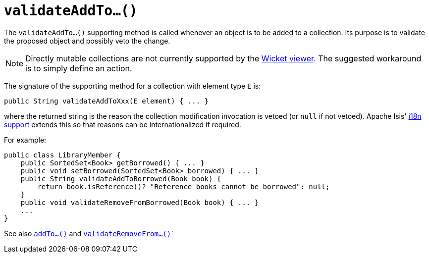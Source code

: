 [[_rgcms_methods_prefixes_validateAddTo]]
= `validateAddTo...()`
:Notice: Licensed to the Apache Software Foundation (ASF) under one or more contributor license agreements. See the NOTICE file distributed with this work for additional information regarding copyright ownership. The ASF licenses this file to you under the Apache License, Version 2.0 (the "License"); you may not use this file except in compliance with the License. You may obtain a copy of the License at. http://www.apache.org/licenses/LICENSE-2.0 . Unless required by applicable law or agreed to in writing, software distributed under the License is distributed on an "AS IS" BASIS, WITHOUT WARRANTIES OR  CONDITIONS OF ANY KIND, either express or implied. See the License for the specific language governing permissions and limitations under the License.
:_basedir: ../../
:_imagesdir: images/



The `validateAddTo...()` supporting method is called whenever an object is to be added to a collection. Its purpose is to validate the proposed object and possibly veto the change.


[NOTE]
====
Directly mutable collections are not currently supported by the xref:ugvw.adoc#[Wicket viewer].  The suggested workaround is to simply define an action.
====


The signature of the supporting method for a collection with element type `E` is:

[source,java]
----
public String validateAddToXxx(E element) { ... }
----

where the returned string is the reason the collection modification invocation is vetoed (or `null` if not vetoed).  Apache Isis' xref:ugbtb.adoc#_ugbtb_i18n[i18n support] extends this so that reasons can be internationalized if required.


For example:

[source,java]
----
public class LibraryMember {
    public SortedSet<Book> getBorrowed() { ... }
    public void setBorrowed(SortedSet<Book> borrowed) { ... }
    public String validateAddToBorrowed(Book book) {
        return book.isReference()? "Reference books cannot be borrowed": null;
    }
    public void validateRemoveFromBorrowed(Book book) { ... }
    ...
}
----


See also xref:rgcms.adoc#_rgcms_methods_prefixes_addTo[`addTo...()`] and  xref:rgcms.adoc#_rgcms_methods_prefixes_validateRemoveFrom[`validateRemoveFrom...()`]`

